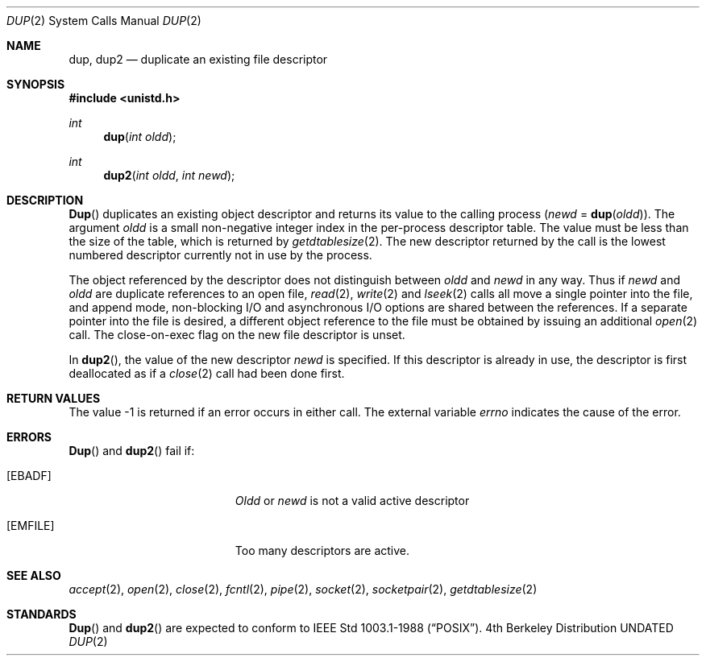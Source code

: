 .\" Copyright (c) 1980, 1991 Regents of the University of California.
.\" All rights reserved.
.\"
.\" %sccs.include.redist.man%
.\"
.\"     @(#)dup.2	6.4 (Berkeley) 3/10/91
.\"
.Dd 
.Dt DUP 2
.Os BSD 4
.Sh NAME
.Nm dup ,
.Nm dup2
.Nd duplicate an existing file descriptor
.Sh SYNOPSIS
.Fd #include <unistd.h>
.Ft int
.Fn dup "int oldd"
.Ft int
.Fn dup2 "int oldd" "int newd"
.Sh DESCRIPTION
.Fn Dup
duplicates an existing object descriptor and returns its value to
the calling process
.Fa ( newd
=
.Fn dup oldd ) .
The argument
.Fa oldd
is a small non-negative integer index in
the per-process descriptor table.  The value must be less
than the size of the table, which is returned by
.Xr getdtablesize 2 .
The new descriptor returned by the call
is the lowest numbered descriptor
currently not in use by the process.
.Pp
The object referenced by the descriptor does not distinguish
between
.Fa oldd
and
.Fa newd
in any way.
Thus if
.Fa newd
and
.Fa oldd
are duplicate references to an open
file,
.Xr read 2 ,
.Xr write 2
and
.Xr lseek 2
calls all move a single pointer into the file,
and append mode, non-blocking I/O and asynchronous I/O options
are shared between the references.
If a separate pointer into the file is desired, a different
object reference to the file must be obtained by issuing an
additional
.Xr open 2
call.
The close-on-exec flag on the new file descriptor is unset.
.Pp
In 
.Fn dup2 ,
the value of the new descriptor
.Fa newd
is specified.  If this descriptor is already
in use, the descriptor is first deallocated as if a
.Xr close 2
call had been done first.
.Sh RETURN VALUES
The value -1 is returned if an error occurs in either call.
The external variable
.Va errno
indicates the cause of the error.
.Sh ERRORS
.Fn Dup
and
.Fn dup2
fail if:
.Bl -tag -width Er
.It Bq Er EBADF
.Fa Oldd
or
.Fa newd
is not a valid active descriptor
.It Bq Er EMFILE
Too many descriptors are active.
.El
.Sh SEE ALSO
.Xr accept 2 ,
.Xr open 2 ,
.Xr close 2 ,
.Xr fcntl 2 ,
.Xr pipe 2 ,
.Xr socket 2 ,
.Xr socketpair 2 ,
.Xr getdtablesize 2
.Sh STANDARDS
.Fn Dup
and
.Fn dup2
are expected to conform
to IEEE Std 1003.1-1988
.Pq Dq Tn POSIX .
